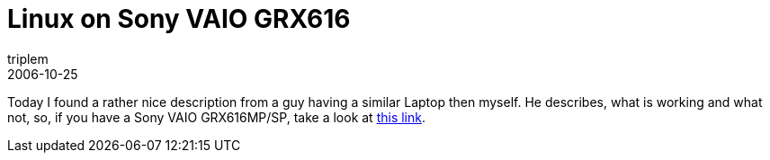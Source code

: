 = Linux on Sony VAIO GRX616
triplem
2006-10-25
:jbake-type: post
:jbake-status: published
:jbake-tags: Linux, Linux and Laptop, WLan

Today I found a rather nice description from a guy having a similar Laptop then myself. He describes, what is working and what not, so, if you have a Sony VAIO GRX616MP/SP, take a look at http://www.se.eecs.uni-kassel.de/~thm/Linux/linux-on-sony-vaio-grx616.html[this link].
